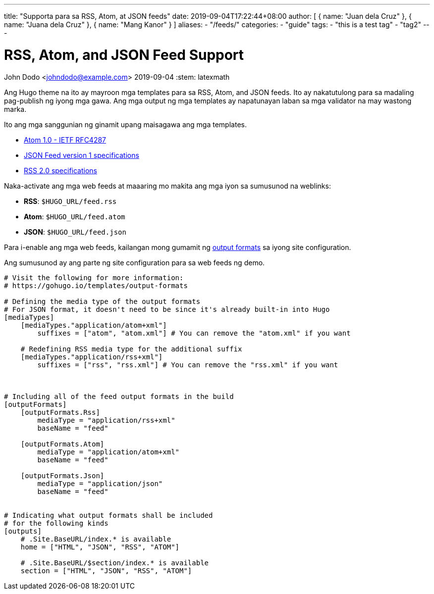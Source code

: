 ---
title: "Supporta para sa RSS, Atom, at JSON feeds"
date: 2019-09-04T17:22:44+08:00
author: [ { name: "Juan dela Cruz" }, { name: "Juana dela Cruz" }, { name: "Mang Kanor" } ]
aliases:
    - "/feeds/"
categories:
    - "guide"
tags: 
    - "this is a test tag"
    - "tag2"
---

= RSS, Atom, and JSON Feed Support
John Dodo <johndodo@example.com>
2019-09-04
:stem: latexmath


Ang Hugo theme na ito ay mayroon mga templates para sa RSS, Atom, and JSON feeds.
Ito ay nakatutulong para sa madaling pag-publish ng iyong mga gawa.
Ang mga output ng mga templates ay napatunayan laban sa mga validator na may wastong marka.

Ito ang mga sanggunian ng ginamit upang maisagawa ang mga templates. 

* https://tools.ietf.org/html/rfc4287[Atom 1.0 - IETF RFC4287]
* https://jsonfeed.org/version/1[JSON Feed version 1 specifications]
* https://cyber.harvard.edu/rss/rss.html[RSS 2.0 specifications] 

Naka-activate ang mga web feeds at maaaring mo makita ang mga iyon sa sumusunod na weblinks:

* **RSS**: `$HUGO_URL/feed.rss`
* **Atom**: `$HUGO_URL/feed.atom` 
* **JSON**: `$HUGO_URL/feed.json` 

Para i-enable ang mga web feeds, kailangan mong gumamit ng https://gohugo.io/templates/output-formats[output formats] sa iyong site configuration.

Ang sumusunod ay ang parte ng site configuration para sa web feeds ng demo.

[source,toml]
----
# Visit the following for more information:
# https://gohugo.io/templates/output-formats

# Defining the media type of the output formats
# For JSON format, it doesn't need to be since it's already built-in into Hugo
[mediaTypes]
    [mediaTypes."application/atom+xml"]
        suffixes = ["atom", "atom.xml"] # You can remove the "atom.xml" if you want
    
    # Redefining RSS media type for the additional suffix
    [mediaTypes."application/rss+xml"]
        suffixes = ["rss", "rss.xml"] # You can remove the "rss.xml" if you want



# Including all of the feed output formats in the build
[outputFormats]
    [outputFormats.Rss]
        mediaType = "application/rss+xml"
        baseName = "feed"

    [outputFormats.Atom]
        mediaType = "application/atom+xml"
        baseName = "feed"
    
    [outputFormats.Json]
        mediaType = "application/json"
        baseName = "feed"


# Indicating what output formats shall be included 
# for the following kinds
[outputs]
    # .Site.BaseURL/index.* is available 
    home = ["HTML", "JSON", "RSS", "ATOM"]

    # .Site.BaseURL/$section/index.* is available
    section = ["HTML", "JSON", "RSS", "ATOM"] 
----
